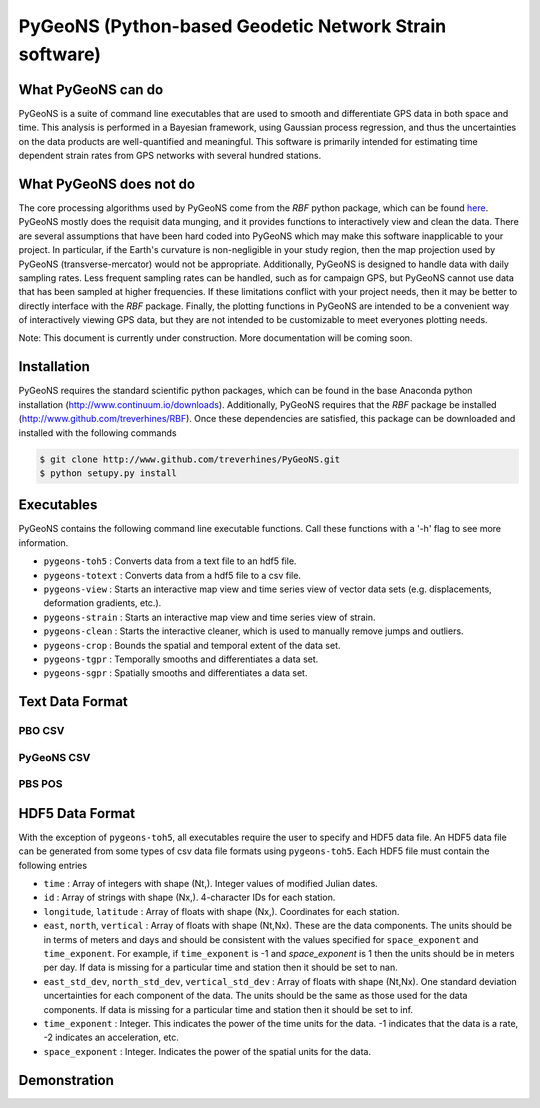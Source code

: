 PyGeoNS (Python-based Geodetic Network Strain software)
+++++++++++++++++++++++++++++++++++++++++++++++++++++++
What PyGeoNS can do
===================
PyGeoNS is a suite of command line executables that are used to smooth 
and differentiate GPS data in both space and time.  This analysis is 
performed in a Bayesian framework, using Gaussian process regression, 
and thus the uncertainties on the data products are well-quantified 
and meaningful. This software is primarily intended for estimating 
time dependent strain rates from GPS networks with several hundred 
stations.

What PyGeoNS does not do
========================
The core processing algorithms used by PyGeoNS come from the *RBF* 
python package, which can be found `here 
<http://www.github.com/treverhines/RBF>`_. PyGeoNS mostly does the 
requisit data munging, and it provides functions to interactively view 
and clean the data. There are several assumptions that have been hard 
coded into PyGeoNS which may make this software inapplicable to your 
project. In particular, if the Earth's curvature is non-negligible in 
your study region, then the map projection used by PyGeoNS 
(transverse-mercator) would not be appropriate. Additionally, PyGeoNS 
is designed to handle data with daily sampling rates. Less frequent 
sampling rates can be handled, such as for campaign GPS, but PyGeoNS 
cannot use data that has been sampled at higher frequencies. If these 
limitations conflict with your project needs, then it may be better to 
directly interface with the *RBF* package. Finally, the plotting 
functions in PyGeoNS are intended to be a convenient way of 
interactively viewing GPS data, but they are not intended to be 
customizable to meet everyones plotting needs. 

Note: This document is currently under construction. More 
documentation will be coming soon.

Installation
============
PyGeoNS requires the standard scientific python packages, which can be 
found in the base Anaconda python installation 
(http://www.continuum.io/downloads). Additionally, PyGeoNS requires 
that the *RBF* package be installed 
(http://www.github.com/treverhines/RBF). Once these dependencies are 
satisfied, this package can be downloaded and installed with the 
following commands

.. code-block:: bash

  $ git clone http://www.github.com/treverhines/PyGeoNS.git
  $ python setupy.py install


Executables
===========
PyGeoNS contains the following command line executable functions. Call 
these functions with a '-h' flag to see more information.

* ``pygeons-toh5`` : Converts data from a text file to an hdf5 file.
* ``pygeons-totext`` : Converts data from a hdf5 file to a csv file.
* ``pygeons-view`` : Starts an interactive map view and time series 
  view of vector data sets (e.g. displacements, deformation gradients, 
  etc.).
* ``pygeons-strain`` : Starts an interactive map view and time series 
  view of strain. 
* ``pygeons-clean`` : Starts the interactive cleaner, which is used to 
  manually remove jumps and outliers.
* ``pygeons-crop`` : Bounds the spatial and temporal extent of the data 
  set.
* ``pygeons-tgpr`` : Temporally smooths and differentiates a data set.
* ``pygeons-sgpr`` : Spatially smooths and differentiates a data set.

Text Data Format
================

PBO CSV
-------

PyGeoNS CSV
-----------

PBS POS
-------

HDF5 Data Format
================
With the exception of ``pygeons-toh5``, all executables require the 
user to specify and HDF5 data file. An HDF5 data file can be generated 
from some types of csv data file formats using ``pygeons-toh5``. Each 
HDF5 file must contain the following entries

* ``time`` : Array of integers with shape (Nt,). Integer values of 
  modified Julian dates.
* ``id`` : Array of strings with shape (Nx,). 4-character IDs for each 
  station.
* ``longitude``, ``latitude`` : Array of floats with shape (Nx,). 
  Coordinates for each station.
* ``east``, ``north``, ``vertical`` : Array of floats with shape 
  (Nt,Nx). These are the data components. The units should be in terms 
  of meters and days and should be consistent with the values 
  specified for ``space_exponent`` and ``time_exponent``. For example, 
  if ``time_exponent`` is -1 and *space_exponent* is 1 then the units 
  should be in meters per day. If data is missing for a particular 
  time and station then it should be set to nan.
* ``east_std_dev``, ``north_std_dev``, ``vertical_std_dev`` : Array of 
  floats with shape (Nt,Nx). One standard deviation uncertainties for 
  each component of the data.  The units should be the same as those 
  used for the data components. If data is missing for a particular 
  time and station then it should be set to inf.
* ``time_exponent`` : Integer. This indicates the power of the time 
  units for the data. -1 indicates that the data is a rate, -2 indicates 
  an acceleration, etc.
* ``space_exponent`` : Integer. Indicates the power of the spatial 
  units for the data.
  
Demonstration
=============


